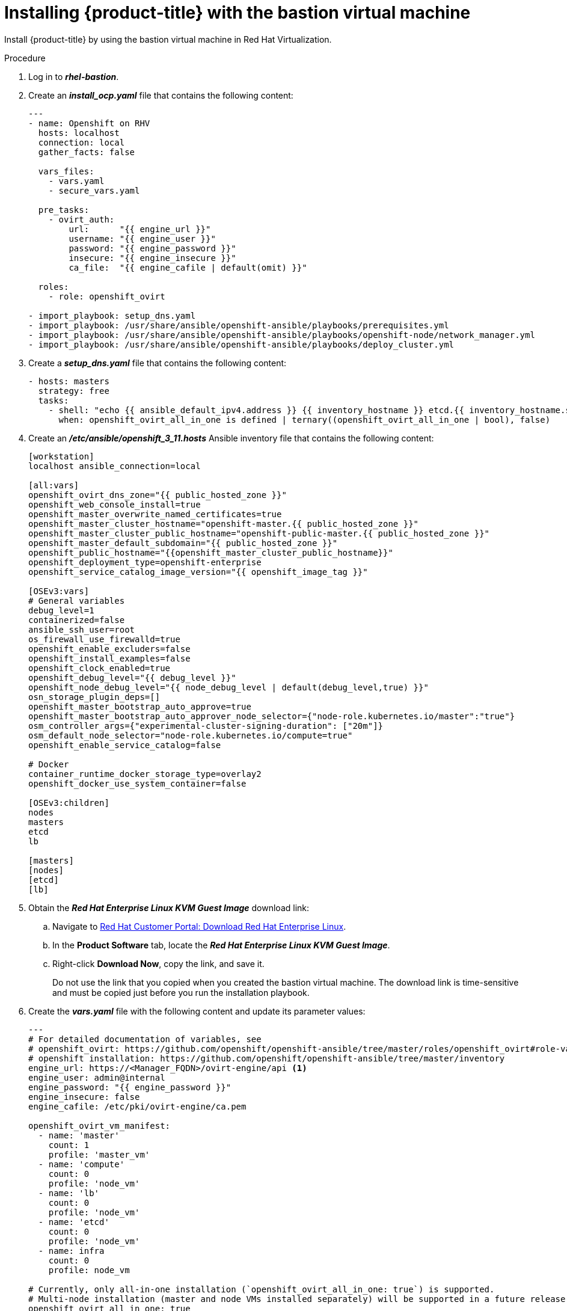 ////
Module included in the following assemblies:
install_config/configuring_for_rhv.adoc
////
[id="installing-with-bastion-vm_{context}"]
= Installing {product-title} with the bastion virtual machine

Install {product-title} by using the bastion virtual machine in Red Hat Virtualization.

.Procedure

. Log in to *_rhel-bastion_*.
. Create an *_install_ocp.yaml_* file that contains the following content:
+
[source,yml]
----
---
- name: Openshift on RHV
  hosts: localhost
  connection: local
  gather_facts: false

  vars_files:
    - vars.yaml
    - secure_vars.yaml

  pre_tasks:
    - ovirt_auth:
        url:      "{{ engine_url }}"
        username: "{{ engine_user }}"
        password: "{{ engine_password }}"
        insecure: "{{ engine_insecure }}"
        ca_file:  "{{ engine_cafile | default(omit) }}"

  roles:
    - role: openshift_ovirt

- import_playbook: setup_dns.yaml
- import_playbook: /usr/share/ansible/openshift-ansible/playbooks/prerequisites.yml
- import_playbook: /usr/share/ansible/openshift-ansible/playbooks/openshift-node/network_manager.yml
- import_playbook: /usr/share/ansible/openshift-ansible/playbooks/deploy_cluster.yml
----

. Create a *_setup_dns.yaml_* file that contains the following content:
+
[source,yml]
----
- hosts: masters
  strategy: free
  tasks:
    - shell: "echo {{ ansible_default_ipv4.address }} {{ inventory_hostname }} etcd.{{ inventory_hostname.split('.', 1)[1] }} openshift-master.{{ inventory_hostname.split('.', 1)[1] }} openshift-public-master.{{ inventory_hostname.split('.', 1)[1] }} docker-registry-default.apps.{{ inventory_hostname.split('.', 1)[1] }} webconsole.openshift-web-console.svc registry-console-default.apps.{{ inventory_hostname.split('.', 1)[1] }} >> /etc/hosts"
      when: openshift_ovirt_all_in_one is defined | ternary((openshift_ovirt_all_in_one | bool), false)
----

. Create an *_/etc/ansible/openshift_3_11.hosts_* Ansible inventory file that contains the following content:
+
[source,yaml]
----
[workstation]
localhost ansible_connection=local

[all:vars]
openshift_ovirt_dns_zone="{{ public_hosted_zone }}"
openshift_web_console_install=true
openshift_master_overwrite_named_certificates=true
openshift_master_cluster_hostname="openshift-master.{{ public_hosted_zone }}"
openshift_master_cluster_public_hostname="openshift-public-master.{{ public_hosted_zone }}"
openshift_master_default_subdomain="{{ public_hosted_zone }}"
openshift_public_hostname="{{openshift_master_cluster_public_hostname}}"
openshift_deployment_type=openshift-enterprise
openshift_service_catalog_image_version="{{ openshift_image_tag }}"

[OSEv3:vars]
# General variables
debug_level=1
containerized=false
ansible_ssh_user=root
os_firewall_use_firewalld=true
openshift_enable_excluders=false
openshift_install_examples=false
openshift_clock_enabled=true
openshift_debug_level="{{ debug_level }}"
openshift_node_debug_level="{{ node_debug_level | default(debug_level,true) }}"
osn_storage_plugin_deps=[]
openshift_master_bootstrap_auto_approve=true
openshift_master_bootstrap_auto_approver_node_selector={"node-role.kubernetes.io/master":"true"}
osm_controller_args={"experimental-cluster-signing-duration": ["20m"]}
osm_default_node_selector="node-role.kubernetes.io/compute=true"
openshift_enable_service_catalog=false

# Docker
container_runtime_docker_storage_type=overlay2
openshift_docker_use_system_container=false

[OSEv3:children]
nodes
masters
etcd
lb

[masters]
[nodes]
[etcd]
[lb]
----

. Obtain the *_Red Hat Enterprise Linux KVM Guest Image_* download link:

.. Navigate to link:https://access.redhat.com/downloads/content/69/ver=/rhel---7/latest/x86_64/product-software[Red Hat Customer Portal: Download Red Hat Enterprise Linux].
.. In the *Product Software* tab, locate the *_Red Hat Enterprise Linux KVM Guest Image_*.
.. Right-click *Download Now*, copy the link, and save it.
+
Do not use the link that you copied when you created the bastion virtual machine. The download link is time-sensitive and must be copied just before you run the installation playbook.

. Create the *_vars.yaml_* file with the following content and update its parameter values:
+
[source,yml]
----
---
# For detailed documentation of variables, see
# openshift_ovirt: https://github.com/openshift/openshift-ansible/tree/master/roles/openshift_ovirt#role-variables
# openshift installation: https://github.com/openshift/openshift-ansible/tree/master/inventory
engine_url: https://<Manager_FQDN>/ovirt-engine/api <1>
engine_user: admin@internal
engine_password: "{{ engine_password }}"
engine_insecure: false
engine_cafile: /etc/pki/ovirt-engine/ca.pem

openshift_ovirt_vm_manifest:
  - name: 'master'
    count: 1
    profile: 'master_vm'
  - name: 'compute'
    count: 0
    profile: 'node_vm'
  - name: 'lb'
    count: 0
    profile: 'node_vm'
  - name: 'etcd'
    count: 0
    profile: 'node_vm'
  - name: infra
    count: 0
    profile: node_vm

# Currently, only all-in-one installation (`openshift_ovirt_all_in_one: true`) is supported.
# Multi-node installation (master and node VMs installed separately) will be supported in a future release.
openshift_ovirt_all_in_one: true
openshift_ovirt_cluster: Default
openshift_ovirt_data_store: data
openshift_ovirt_ssh_key: "{{ lookup('file', '/root/.ssh/id_rsa_ssh_ocp_admin.pub') }}"

public_hosted_zone:
# Uncomment to disable install-time checks, for smaller scale installations
#openshift_disable_check: memory_availability,disk_availability,docker_image_availability

qcow_url: <RHEL_KVM_guest_image_download_link> <2>
image_path: /var/tmp
template_name: rhelguest7
template_cluster: "{{ openshift_ovirt_cluster }}"
template_memory: 4GiB
template_cpu: 1
template_disk_storage: "{{ openshift_ovirt_data_store }}"
template_disk_size: 100GiB
template_nics:
  - name: nic1
    profile_name: ovirtmgmt
    interface: virtio

debug_vm_create: false
wait_for_ip: true
vm_infra_wait_for_ip_retries: 30
vm_infra_wait_for_ip_delay: 20

node_item: &node_item
  cluster: "{{ openshift_ovirt_cluster }}"
  template: "{{ template_name }}"
  memory: "8GiB"
  cores: "2"
  high_availability: true
  disks:
    - name: docker
      size: 15GiB
      interface: virtio
      storage_domain: "{{ openshift_ovirt_data_store }}"
    - name: openshift
      size: 30GiB
      interface: virtio
      storage_domain: "{{ openshift_ovirt_data_store }}"
  state: running
  cloud_init:
    root_password: "{{ root_password }}"
    authorized_ssh_keys: "{{ openshift_ovirt_ssh_key }}"
    custom_script: "{{ cloud_init_script_node | to_nice_yaml }}"

openshift_ovirt_vm_profile:
  master_vm:
    <<: *node_item
    memory: 16GiB
    cores: "{{ vm_cores | default(4) }}"
    disks:
      - name: docker
        size: 15GiB
        interface: virtio
        storage_domain: "{{ openshift_ovirt_data_store }}"
      - name: openshift_local
        size: 30GiB
        interface: virtio
        storage_domain: "{{ openshift_ovirt_data_store }}"
      - name: etcd
        size: 25GiB
        interface: virtio
        storage_domain: "{{ openshift_ovirt_data_store }}"
    cloud_init:
      root_password: "{{ root_password }}"
      authorized_ssh_keys: "{{ openshift_ovirt_ssh_key }}"
      custom_script: "{{ cloud_init_script_master | to_nice_yaml }}"
  node_vm:
    <<: *node_item
  etcd_vm:
    <<: *node_item
  lb_vm:
    <<: *node_item

cloud_init_script_node: &cloud_init_script_node
  packages:
    - ovirt-guest-agent
  runcmd:
    - sed -i 's/# ignored_nics =.*/ignored_nics = docker0 tun0 /' /etc/ovirt-guest-agent.conf
    - systemctl enable ovirt-guest-agent
    - systemctl start ovirt-guest-agent
    - mkdir -p /var/lib/docker
    - mkdir -p /var/lib/origin/openshift.local.volumes
    - /usr/sbin/mkfs.xfs -L dockerlv /dev/vdb
    - /usr/sbin/mkfs.xfs -L ocplv /dev/vdc
  mounts:
    - [ '/dev/vdb', '/var/lib/docker', 'xfs', 'defaults,gquota' ]
    - [ '/dev/vdc', '/var/lib/origin/openshift.local.volumes', 'xfs', 'defaults,gquota' ]
  power_state:
    mode: reboot
    message: cloud init finished - boot and install openshift
    condition: True
cloud_init_script_master:
  <<: *cloud_init_script_node
  runcmd:
    - sed -i 's/# ignored_nics =.*/ignored_nics = docker0 tun0 /' /etc/ovirt-guest-agent.conf
    - systemctl enable ovirt-guest-agent
    - systemctl start ovirt-guest-agent
    - mkdir -p /var/lib/docker
    - mkdir -p /var/lib/origin/openshift.local.volumes
    - mkdir -p /var/lib/etcd
    - /usr/sbin/mkfs.xfs -L dockerlv /dev/vdb
    - /usr/sbin/mkfs.xfs -L ocplv /dev/vdc
    - /usr/sbin/mkfs.xfs -L etcdlv /dev/vdd
  mounts:
    - [ '/dev/vdb', '/var/lib/docker', 'xfs', 'defaults,gquota' ]
    - [ '/dev/vdc', '/var/lib/origin/openshift.local.volumes', 'xfs', 'defaults,gquota' ]
    - [ '/dev/vdd', '/var/lib/etcd', 'xfs', 'defaults,gquota' ]
----
<1> FQDN of the Manager machine.
<2> `<qcow_url>` is the download link of the *_Red Hat Enterprise Linux KVM Guest Image_*. The *_Red Hat Enterprise Linux KVM Guest Image_* includes the `cloud-init` package, which is required by this playbook. If you are not using Red Hat Enterprise Linux, download the link:https://access.redhat.com/downloads/content/69/ver=/rhel---7/7.7/x86_64/packages[`cloud-init` package] and install it manually before running this playbook.

. Install {product-title}:
+
[options="nowrap" subs="+quotes,verbatim"]
----
# export ANSIBLE_ROLES_PATH="/usr/share/ansible/roles/:/usr/share/ansible/openshift-ansible/roles"
# export ANSIBLE_JINJA2_EXTENSIONS="jinja2.ext.do"
# ansible-playbook -i /etc/ansible/openshift_3_11.hosts install_ocp.yaml -e @vars.yaml -e @secure_vars.yaml --ask-vault-pass
----

. Create DNS entries for the routers, for each infrastructure instance.

. Configure round-robin routing so that the router can pass traffic to the applications.

. Create a DNS entry for the {product-title} web console.

. Specify the IP address of the load balancer node.
